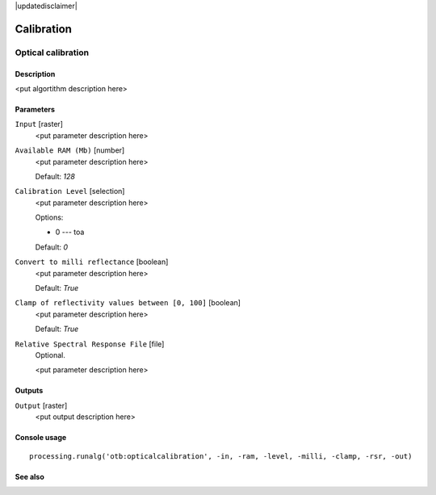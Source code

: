 |updatedisclaimer|

Calibration
===========

Optical calibration
-------------------

Description
...........

<put algortithm description here>

Parameters
..........

``Input`` [raster]
  <put parameter description here>

``Available RAM (Mb)`` [number]
  <put parameter description here>

  Default: *128*

``Calibration Level`` [selection]
  <put parameter description here>

  Options:

  * 0 --- toa

  Default: *0*

``Convert to milli reflectance`` [boolean]
  <put parameter description here>

  Default: *True*

``Clamp of reflectivity values between [0, 100]`` [boolean]
  <put parameter description here>

  Default: *True*

``Relative Spectral Response File`` [file]
  Optional.

  <put parameter description here>

Outputs
.......

``Output`` [raster]
  <put output description here>

Console usage
.............

::

  processing.runalg('otb:opticalcalibration', -in, -ram, -level, -milli, -clamp, -rsr, -out)

See also
........


